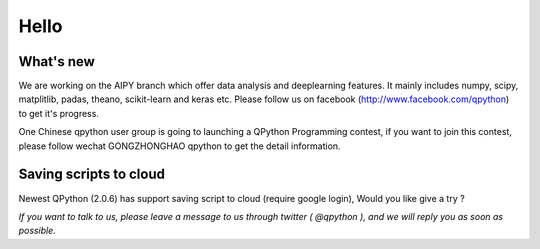 Hello
========


What's new
-----------------------------------------------

We are working on the AIPY branch which offer data analysis and deeplearning features. It mainly includes numpy, scipy, matplitlib, padas, theano, scikit-learn and keras etc. Please follow us on facebook (http://www.facebook.com/qpython) to get it's progress.

One Chinese qpython user group is going to launching a QPython Programming contest, if you want to join this contest, please follow wechat GONGZHONGHAO qpython to get the detail information.


Saving scripts to cloud
-----------------------
Newest QPython (2.0.6) has support saving script to cloud (require google login), Would you like give a try ?


*If you want to talk to us, please leave a message to us through twitter ( @qpython ), and we will reply you as soon as possible.*
